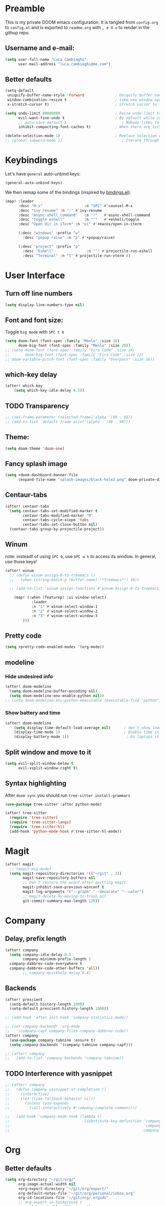 #+EXPORT_FILE_NAME: readme
# #+SETUPFILE: https://fniessen.github.io/org-html-themes/setup/theme-readtheorg.setup

* Preamble
This is my private DOOM emacs configuration. It is tangled from ~config.org~ to ~config.el~
and is exported to ~readme.org~ with =, e O o= to render in the githup repo.

** Username and e-mail:
#+BEGIN_SRC emacs-lisp
(setq user-full-name "Luca Cambiaghi"
      user-mail-address "luca.cambiaghi@me.com")
#+END_SRC
** Better defaults
#+BEGIN_SRC emacs-lisp
(setq-default
 uniquify-buffer-name-style 'forward              ; Uniquify buffer names
 window-combination-resize t                      ; take new window space from all other windows (not just current)
 x-stretch-cursor t)                              ; Stretch cursor to the glyph width

(setq undo-limit 80000000                         ; Raise undo-limit to 80Mb
      evil-want-fine-undo t                       ; By default while in insert all changes are one big blob. Be more granular
      ;; auto-save-default t                         ; Nobody likes to loose work, I certainly don't
      inhibit-compacting-font-caches t)           ; When there are lots of glyphs, keep them in memory

(delete-selection-mode 1)                         ; Replace selection when inserting text
;; (global-subword-mode 1)                           ; Iterate through CamelCase words
#+END_SRC

* Keybindings
Let's have ~general~ auto-unbind keys:
#+BEGIN_SRC emacs-lisp
(general-auto-unbind-keys)
#+END_SRC

We then remap some of the bindings (inspired by [[https://github.com/jsmestad/dfiles/blob/master/.doom.d/%2Bbindings.el#L496-L854][bindings.el]]).
#+BEGIN_SRC emacs-lisp
(map! :leader
      :desc "M-x"                   :n "SPC" #'counsel-M-x
      :desc "ivy resume" :n ":" #'ivy-resume
      :desc "Async shell command"   :n "!"   #'async-shell-command
      :desc "Toggle eshell"         :n "'"   #'+eshell/toggle
      :desc "Open dir in iTerm" :n "oi" #'+macos/open-in-iterm

      (:desc "windows" :prefix "w"
        :desc "popup raise" :n "p" #'+popup/raise)

      (:desc "project" :prefix "p"
        :desc "Eshell"               :n "'" #'projectile-run-eshell
        :desc "Terminal" :n "t" #'projectile-run-vterm ))

#+END_SRC

* User Interface
** Turn off line numbers
#+BEGIN_SRC emacs-lisp
(setq display-line-numbers-type nil)
#+END_SRC
** Font and font size:
Toggle ~big mode~ with =SPC t b=
#+BEGIN_SRC emacs-lisp
(setq doom-font (font-spec :family "Menlo" :size 16)
      doom-big-font (font-spec :family "Menlo" :size 20))
;; (setq doom-font (font-spec :family "Fira Code" :size 14)
;;       doom-big-font (font-spec :family "Fira Code" :size 22)
;; doom-variable-pitch-font (font-spec :family "Overpass" :size 16))
#+END_SRC
** which-key delay
#+BEGIN_SRC emacs-lisp
(after! which-key
    (setq which-key-idle-delay 0.5))
#+END_SRC

** TODO Transparency
#+BEGIN_SRC emacs-lisp
;; (set-frame-parameter (selected-frame)'alpha '(98 . 98))
;; (add-to-list 'default-frame-alist'(alpha . (98 . 98)))
#+END_SRC
** Theme:
#+BEGIN_SRC emacs-lisp
(setq doom-theme 'doom-one)
#+END_SRC
** Fancy splash image
#+BEGIN_SRC emacs-lisp
(setq +doom-dashboard-banner-file
      (expand-file-name "splash-images/black-hole2.png" doom-private-dir))
#+END_SRC
** Centaur-tabs
#+BEGIN_SRC emacs-lisp
(after! centaur-tabs
  (setq centaur-tabs-set-modified-marker t
        centaur-tabs-modified-marker "M"
        centaur-tabs-cycle-scope 'tabs
        centaur-tabs-set-close-button nil)
  (centaur-tabs-group-by-projectile-project))
#+END_SRC
** Winum
note: insteadf of using =SPC 0=, use =SPC w h= to access its window. In general,
use those keys!
#+BEGIN_SRC emacs-lisp
(after! winum
  ;; (defun winum-assign-0-to-treemacs ()
  ;;   (when (string-match-p (buffer-name) "*Treemacs*") 10))

  ;; (add-to-list 'winum-assign-functions #'winum-assign-0-to-treemacs)

    (map! (:when (featurep! :ui window-select)
            :leader
            :n "1" #'winum-select-window-1
            :n "2" #'winum-select-window-2
            :n "3" #'winum-select-window-3
        )))
#+END_SRC
** Pretty code
#+BEGIN_SRC emacs-lisp
(setq +pretty-code-enabled-modes '(org-mode))
#+END_SRC
** modeline
*** Hide undesired info
#+BEGIN_SRC emacs-lisp
(after! doom-modeline
  (setq doom-modeline-buffer-encoding nil)
  (setq doom-modeline-env-enable-python nil))
;; (setq doom-modeline-env-python-executable (executable-find "python"))
#+END_SRC
*** Show battery and time
#+BEGIN_SRC emacs-lisp
(after! doom-modeline
    (setq display-time-default-load-average nil)      ; don't show load average
    (display-time-mode 1)                             ; Enable time in the mode-line
    (display-battery-mode 1))                          ; On laptops it's nice to know how much power you have
#+END_SRC
** Split window and move to it
#+BEGIN_SRC emacs-lisp
(setq evil-split-window-below t
      evil-vsplit-window-right t)
#+END_SRC
** Syntax highlighting
After ~doom sync~ you should run ~tree-sitter-install-grammars~
#+BEGIN_SRC emacs-lisp
(use-package tree-sitter :after python-mode)

(after! tree-sitter
  (require 'tree-sitter)
  (require 'tree-sitter-langs)
  (require 'tree-sitter-hl)
  (add-hook 'python-mode-hook #'tree-sitter-hl-mode))
#+END_SRC

* Magit
#+BEGIN_SRC emacs-lisp
(after! magit
  ;; (magit-wip-mode)
  (setq magit-repository-directories '(("~/git" . 2))
        magit-save-repository-buffers nil
        ;; Don't restore the wconf after quitting magit
        magit-inhibit-save-previous-winconf t
        magit-log-arguments '("--graph" "--decorate" "--color")
        ;; magit-delete-by-moving-to-trash nil
        git-commit-summary-max-length 120))
#+END_SRC
* Company
** Delay, prefix length
#+BEGIN_SRC emacs-lisp
(after! company
  (setq company-idle-delay 0.3
        company-minimum-prefix-length 1
  company-dabbrev-code-everywhere t
  company-dabbrev-code-other-buffers 'all))
        ;; company-quickhelp-delay 0.4)
#+END_SRC
** Backends
#+BEGIN_SRC emacs-lisp
(after! prescient
  (setq-default history-length 1000)
  (setq-default prescient-history-length 1000))

;; (add-hook 'after-init-hook 'company-statistics-mode))

;; (set-company-backend! 'org-mode
;;   '(company-capf company-files company-dabbrev-code))
(after! company
  (use-package company-tabnine :ensure t)
  (setq company-backends '(company-tabnine company-capf)))

;; (after! company
;;   (add-to-list 'company-backends 'company-tabnine))
#+END_SRC
** TODO Interference with yasnippet
#+BEGIN_SRC emacs-lisp
;; (after! company
;;   (defun company-yasnippet-or-completion ()
;;     (interactive)
;;     (let ((yas-fallback-behavior nil))
;;       (unless (yas-expand)
;;         (call-interactively #'company-complete-common))))

;;   (add-hook 'company-mode-hook (lambda ()
;;                                  (substitute-key-definition 'company-complete-common
;;                                                             'company-yasnippet-or-completion
;;                                                             company-active-map))))
#+END_SRC

* Org
** Better defaults
#+BEGIN_SRC emacs-lisp
(setq org-directory "~/git/org/"
      org-image-actual-width nil
      +org-export-directory "~/git/org/export/"
      org-default-notes-file "~/git/org/personal/inbox.org"
      org-id-locations-file "~/git/org/.orgids"
      ;; org-export-in-background t
      org-catch-invisible-edits 'smart)
#+END_SRC
** TODO Export
Load ~ox-ravel~:
#+BEGIN_SRC emacs-lisp
;; (load! "modules/ox-ravel")
#+END_SRC
This allows to export from ~.org~ to ~.Rmd~
** Capture templates
#+BEGIN_SRC emacs-lisp
(after! org

  (setq org-capture-templates
                  '(("d" "Diary")
                    ("u" "URL")))

  (add-to-list 'org-capture-templates
             '("dn" "New Diary Entry" entry(file+olp+datetree"~/git/org/personal/diary.org" "Daily Logs")
"* %^{thought for the day}
:PROPERTIES:
:CATEGORY: %^{category}
:SUBJECT:  %^{subject}
:MOOD:     %^{mood}
:END:
:RESOURCES:
:END:

\*What was one good thing you learned today?*:
- %^{whatilearnedtoday}

\*List one thing you could have done better*:
- %^{onethingdobetter}

\*Describe in your own words how your day was*:
- %?"))

  (add-to-list 'org-capture-templates
      '("un" "New URL Entry" entry(file+function "~/git/org/personal/dailies.org" org-reverse-datetree-goto-date-in-file)
            "* [[%^{URL}][%^{Description}]] %^g %?")))
#+END_SRC
** Prettify
*** Bullets
#+BEGIN_SRC emacs-lisp
(after! org-superstar
    (setq org-superstar-headline-bullets-list '("✖" "✚" "◆" "▶" "○")
        org-ellipsis "▼"))
#+END_SRC
*** TODO Tables
#+BEGIN_SRC emacs-lisp
;; (setq global-org-pretty-table-mode t)
#+END_SRC
*** TODO Pretty mode
#+BEGIN_SRC emacs-lisp
;; (add-hook! 'org-mode-hook #'+org-pretty-mode)
#+END_SRC
** Org agenda popup
#+BEGIN_SRC emacs-lisp
(set-popup-rule! "*org agenda*" :side 'right :size .40 :select t :vslot 2 :ttl 3)
#+END_SRC
** ox-ipynb
#+BEGIN_SRC emacs-lisp
(require 'ox-ipynb)
#+END_SRC
** Org babel clojure
#+BEGIN_SRC emacs-lisp
(after! evil-org
  (setq org-babel-clojure-backend 'cider))
#+END_SRC

* emacs-jupyter
** Org default header arguments:
#+BEGIN_SRC emacs-lisp
(after! evil-org
  (setq org-babel-default-header-args:jupyter-python '((:async . "yes")
                                                       (:pandoc t)
                                                       (:kernel . "python3")))
  (setq org-babel-default-header-args:jupyter-R '((:pandoc t)
                                                  (:kernel . "ir"))))
#+END_SRC
** Key bindings:
#+BEGIN_SRC emacs-lisp
;; (:when (featurep! :lang +jupyter)
(map! :after evil-org
      :map evil-org-mode-map
      :leader
      :desc "tangle" :n "ct" #'org-babel-tangle
      :localleader
      :desc "Hydra" :n "," #'jupyter-org-hydra/body
      :desc "Inspect at point" :n "?" #'jupyter-inspect-at-point
      :desc "Execute and step" :n "RET" #'jupyter-org-execute-and-next-block
      :desc "Delete code block" :n "x" #'jupyter-org-kill-block-and-results
      :desc "New code block above" :n "+" #'jupyter-org-insert-src-block
      :desc "New code block below" :n "=" (λ! () (interactive) (jupyter-org-insert-src-block t nil))
      :desc "Merge code blocks" :n "m" #'jupyter-org-merge-blocks
      :desc "Split code block" :n "-" #'jupyter-org-split-src-block
      :desc "Fold results" :n "z" #'org-babel-hide-result-toggle

      :map org-src-mode-map
      :localleader
      :desc "Exit edit" :n "'" #'org-edit-src-exit)

(map! :after python
      :map python-mode-map
      :localleader
      (:desc "eval" :prefix "e"
       :desc "line or region" :n "e" #'jupyter-eval-line-or-region
        :desc "defun" :n "d" #'jupyter-eval-defun
       :desc "buffer" :n "b" #'jupyter-eval-buffer))
#+END_SRC
** Popups
#+BEGIN_SRC emacs-lisp
(set-popup-rule! "*jupyter-pager*" :side 'right :size .40 :select t :vslot 2 :ttl 3)
(set-popup-rule! "^\\*Org Src*" :side 'right :size .60 :select t :vslot 2 :ttl 3 :quit nil)
(set-popup-rule! "*jupyter-repl*" :side 'bottom :size .30 :vslot 2 :ttl 3)
#+END_SRC
** Library of babel
#+BEGIN_SRC emacs-lisp
(after! evil-org
  (org-babel-lob-ingest "/Users/luca/git/experiments/literate/ml/rpy2.org"))
#+END_SRC
** Eval handler
With ~g r~ we can send code to the Jupyter REPL:
#+BEGIN_SRC emacs-lisp
(after! jupyter
  (set-eval-handler! 'jupyter-repl-interaction-mode #'jupyter-eval-line-or-region))
#+END_SRC

** Set REPL handler
On a scratch buffer, first run ~jupyter-associate-buffer~.
Then, hitting ~SPC o r~ allows use to hit the REPL buffer with the lines/regions
of code we send with ~g r~.
#+BEGIN_SRC emacs-lisp
(add-hook! python-mode
  (set-repl-handler! 'python-mode #'jupyter-repl-pop-to-buffer))
#+END_SRC
** Use overlays
Evaluate simple expressions to the right of the symbol with =, e e=
#+BEGIN_SRC emacs-lisp
(after! jupyter
  (setq jupyter-eval-use-overlays t))
#+END_SRC
** TODO Long outputs
#+BEGIN_SRC emacs-lisp
(after! jupyter
  (cl-defmethod jupyter-org--insert-result (_req context result)
    (let ((str
           (org-element-interpret-data
            (jupyter-org--wrap-result-maybe
             context (if (jupyter-org--stream-result-p result)
                         (thread-last result
                           jupyter-org-strip-last-newline
                           jupyter-org-scalar)
                       result)))))
      (if (< (length str) 10000)
          (insert str)
        (insert (format ": Result was too long! Length was %d" (length str)))))
    (when (/= (point) (line-beginning-position))
      ;; Org objects such as file links do not have a newline added when
      ;; converting to their string representation by
      ;; `org-element-interpret-data' so insert one in these cases.
      (insert "\n"))))
#+END_SRC

** TODO Bigger inline images
#+BEGIN_SRC emacs-lisp
;; (setq org-image-actual-width t)
#+END_SRC
** Fix zmq keywords
#+BEGIN_SRC emacs-lisp
(defadvice! fixed-zmq-start-process (orig-fn &rest args)
  :around #'zmq-start-process
  (letf! (defun make-process (&rest plist)
           (plist-put! plist :coding (plist-get plist :coding-system))
           (plist-delete! plist :coding-system)
           (apply make-process plist))
    (apply orig-fn args)))
#+END_SRC

* Python
** REPL
*** virtualenv executable
#+BEGIN_SRC emacs-lisp
(defadvice! +python-poetry-open-repl-a (orig-fn &rest args)
  "Use the Python binary from the current virtual environment."
  :around #'+python/open-repl
  (if (getenv "VIRTUAL_ENV")
      (let ((python-shell-interpreter (executable-find "ipython")))
        (apply orig-fn args))
    (apply orig-fn args)))
#+END_SRC
*** Silence warnings when opening REPL
#+BEGIN_SRC emacs-lisp
(setq python-shell-prompt-detect-failure-warning nil)
#+END_SRC
*** Ignore popup rule
#+BEGIN_SRC emacs-lisp
(set-popup-rule! "^\\*Python*" :ignore t)
#+END_SRC
*** Disable native completion
#+BEGIN_SRC emacs-lisp
(after! python
  (setq python-shell-completion-native-enable nil))
#+END_SRC

** LSP
*** Use lsp-python-ms
#+BEGIN_SRC emacs-lisp
(after! lsp-python-ms
  (set-lsp-priority! 'mspyls 1))
#+END_SRC

*** Don't guess project root
In case we get a wrong workspace root, we can delete it with ~lsp-workspace-folders-remove~
#+BEGIN_SRC emacs-lisp
(after! lsp-mode
  (setq lsp-auto-guess-root nil))
#+END_SRC

#+begin_src emacs-lisp
(after! projectile
  (setq projectile-project-root-files '("Dockerfile" "pyproject.toml" "project.clj")))
#+end_src

*** Increase bytes read from subprocess
#+BEGIN_SRC emacs-lisp
(setq read-process-output-max (* 1024 1024))
#+END_SRC
*** TODO LSP idle delay
This variable determines how often lsp-mode will refresh the highlights, lenses, links, etc while you type.
#+BEGIN_SRC emacs-lisp
;; (after! lsp-mode
;;   (setq lsp-idle-delay 0.500))
#+END_SRC
*** TODO Prefer company-capf over company-lsp
#+BEGIN_SRC emacs-lisp
;; (setq +lsp-company-backend 'company-capf)
#+END_SRC
*** lsp-help popup
Lookup documentation with ~SPC c k~
#+BEGIN_SRC emacs-lisp
(set-popup-rule! "^\\*lsp-help" :side 'right :size .50 :select t :vslot 1)
#+END_SRC
*** TODO Missing imports
In python mode, use ~, i i~ to add missing imports
#+BEGIN_SRC emacs-lisp
;; (after! pyimport
;;   (setq pyimport-pyflakes-path "~/git/experiments/.venv/bin/pyflakes"))
#+END_SRC
*** TODO Use flymake instead of flycheck
#+BEGIN_SRC emacs-lisp
;; (after! lsp-mode
;;   (setq lsp-diagnostic-package :flymake))

;; (after! lsp-mode
;;   (add-hook! python-mode (setq lsp-diagnostic-package :flymake)))

;; (after! python
;;   (setq python-flymake-command  "~/git/experiments/.venv/bin/pyflakes"))

;; (after! flycheck
;;   (setq-default flycheck-checker 'python-pylint))
#+END_SRC
*** Disable lsp flycheck checker
#+BEGIN_SRC emacs-lisp
(after! lsp-mode
  (setq lsp-diagnostic-package :none))
  ;; (setq flycheck-disabled-checkers 'lsp)
#+END_SRC

*** UI
#+BEGIN_SRC emacs-lisp
(after! lsp-mode
  (setq lsp-eldoc-enable-hover nil
        lsp-signature-auto-activate nil
        ;; lsp-enable-on-type-formatting nil
        lsp-enable-symbol-highlighting nil))
        ;; lsp-enable-file-watchers nil))
#+END_SRC
*** Don't restart on exit
#+BEGIN_SRC emacs-lisp
(after! lsp-mode
  (setq lsp-restart 'ignore))
#+END_SRC

** Pytest
#+BEGIN_SRC emacs-lisp
(after! python-pytest
  (setq python-pytest-arguments '("--color" "--failed-first"))
  (evil-set-initial-state 'python-pytest-mode 'normal))

(set-popup-rule! "^\\*pytest*" :side 'right :size .50)
#+END_SRC
** dap-mode
*** dap-ui windows
#+BEGIN_SRC emacs-lisp
(after! dap-mode
  (setq dap-auto-show-output nil)

  (setq dap-ui-buffer-configurations
        `((,"*dap-ui-locals*"  . ((side . right) (slot . 1) (window-width . 0.50))) ;; changed this to 0.50
          (,"*dap-ui-repl*" . ((side . bottom) (slot . 2) (window-width . 0.50)))
          (,"*dap-ui-expressions*" . ((side . right) (slot . 2) (window-width . 0.20)))
          (,"*dap-ui-sessions*" . ((side . right) (slot . 3) (window-width . 0.20)))
          (,"*dap-ui-breakpoints*" . ((side . left) (slot . 2) (window-width . , 0.20)))
          (,"*debug-window*" . ((side . bottom) (slot . 3) (window-width . 0.20)))))

  ;; (set-popup-rule! "*dap-debug-.*" :side 'bottom :size .20 :slot 1)
  ;; (set-popup-rule! "*dap-ui-repl*" :side 'right :size .50 :select t :vslot 2)
  ;; (set-popup-rule! "*dap-ui-locals*" :side 'right :size .50)

  (defun my/window-visible (b-name)
    "Return whether B-NAME is visible."
    (-> (-compose 'buffer-name 'window-buffer)
        (-map (window-list))
        (-contains? b-name)))

  (defun my/show-debug-windows (session)
    "Show debug windows."
    (let ((lsp--cur-workspace (dap--debug-session-workspace session)))
      (save-excursion
        (unless (my/window-visible dap-ui--locals-buffer)
          (dap-ui-locals)))))

  (add-hook 'dap-stopped-hook 'my/show-debug-windows)

  (defun my/hide-debug-windows (session)
    "Hide debug windows when all debug sessions are dead."
    (unless (-filter 'dap--session-running (dap--get-sessions))
      (and (get-buffer dap-ui--locals-buffer)
           (kill-buffer dap-ui--locals-buffer))))

  (add-hook 'dap-terminated-hook 'my/hide-debug-windows)
  )
#+END_SRC

*** Debug templates:
Templates accessible with =, d d=
#+BEGIN_SRC emacs-lisp
(after! dap-python
    (dap-register-debug-template "dap-debug-script"
                            (list :type "python"
                                :args "-i"
                                :cwd (lsp-workspace-root)
                                :program nil ; (expand-file-name "~/git/blabla")
                                :request "launch"
                                :name "dap-debug-script"))

    (dap-register-debug-template "dap-debug-test"
                            (list :type "python"
                                :cwd (lsp-workspace-root)
                                ;; :environment-variables '(("PYTHONPATH" . "src"))
                                :module "pytest"
                                :request "launch"
                                :name "dap-debug-test-file")))
#+END_SRC
*** Debug script:
Standard debug script target, accessible with =, d s=
#+BEGIN_SRC emacs-lisp
(after! dap-python
  (defun dap-python-script ()
    (interactive
     (dap-debug
      (list :type "python"
            :args "-i"
            :cwd (lsp-workspace-root)
            :program nil
            :request "launch"
            :name "dap-debug-script")))))
#+END_SRC

*** Debug test at point
Standard debug test target, accessible with =, d t=
#+BEGIN_SRC emacs-lisp
(after! dap-python
  (require 'python-pytest)

  (defun dap-python-test-method-at-point ()
    (interactive
       (dap-debug
        (list :type "python"
              :args ""
              :cwd (lsp-workspace-root)
              :program (concat (buffer-file-name) ":" ":" (python-pytest--current-defun))
              :module "pytest"
              :request "launch"
              :name "dap-debug-test-function")))))
#+END_SRC

*** virtualenv executable
#+BEGIN_SRC emacs-lisp
(defadvice! +dap-python-poetry-executable-find-a (orig-fn &rest args)
  "Use the Python binary from the current virtual environment."
  :around #'dap-python--pyenv-executable-find
  (if (getenv "VIRTUAL_ENV")
      (executable-find (car args))
    (apply orig-fn args)))
;; (after! dap-python
;;   (defun dap-python--pyenv-executable-find (command)
;;     (concat (getenv "VIRTUAL_ENV") "/bin/python")))
#+END_SRC
*** completion
#+BEGIN_SRC emacs-lisp
(after! dap-mode
  ;; (set-company-backend! 'dap-ui-repl-mode 'company-capf)

  (add-hook 'dap-ui-repl-mode-hook
            (lambda ()
              (setq-local company-minimum-prefix-length 0))))
#+END_SRC
*** Bindings
#+BEGIN_SRC emacs-lisp
(map! :after dap-python
    :map python-mode-map
    :localleader
    (:desc "debug" :prefix "d"
      :desc "Hydra" :n "h" #'dap-hydra
      :desc "Run debug configuration" :n "d" #'dap-debug
      :desc "dap-ui REPL" :n "r" #'dap-ui-repl
      :desc "Debug test function" :n "t" #'dap-python-test-method-at-point
      :desc "Run last debug configuration" :n "l" #'dap-debug-last
      :desc "Toggle breakpoint" :n "b" #'dap-breakpoint-toggle
      :desc "dap continue" :n "c" #'dap-continue
      :desc "dap next" :n "n" #'dap-next
      :desc "Debug script" :n "s" #'dap-python-script
      :desc "dap step in" :n "i" #'dap-step-in
      :desc "dap eval at point" :n "e" #'dap-eval-thing-at-point
      :desc "Disconnect" :n "q" #'dap-disconnect ))
#+END_SRC
** emacs-ipython-notebook
*** Don't ignore ~ein~ buffers
#+BEGIN_SRC emacs-lisp
(after! ein
  (set-popup-rule! "^\\*ein" :ignore t))
#+END_SRC
*** Bindings
Bindings, inspired by[[https://github.com/millejoh/emacs-ipython-notebook/wiki/Spacemacs-Evil-Bindings][ this]].
#+BEGIN_SRC emacs-lisp
(map! (:when (featurep! :tools ein)
        (:map ein:notebook-mode-map
          :nmvo doom-localleader-key nil ;; remove binding to local-leader

          ;; :desc "Execute" :ni "S-RET" #'ein:worksheet-execute-cell

          :localleader
          :desc "Show Hydra" :n "?" #'+ein/hydra/body
          :desc "Execute and step" :n "RET" #'ein:worksheet-execute-cell-and-goto-next
          :desc "Yank cell" :n "y" #'ein:worksheet-copy-cell
          :desc "Paste cell" :n "p" #'ein:worksheet-yank-cell
          :desc "Delete cell" :n "d" #'ein:worksheet-kill-cell
          :desc "Insert cell below" :n "o" #'ein:worksheet-insert-cell-below
          :desc "Insert cell above" :n "O" #'ein:worksheet-insert-cell-above
          :desc "Next cell" :n "j" #'ein:worksheet-goto-next-input
          :desc "Previous cell" :n "k" #'ein:worksheet-goto-prev-input
          :desc "Save notebook" :n "fs" #'ein:notebook-save-notebook-command
      )))
#+END_SRC
** Dash docsets
When ~SPC c k~ fails, try searching in the docsets with ~SPC s k~.
Install docsets with ~dash-docs-install-docset~.
#+BEGIN_SRC emacs-lisp
(set-popup-rule! "*eww*" :side 'right :size .50 :select t :vslot 2 :ttl 3)

(after! dash-docs
  ;; (setq dash-docs-docsets-path "/Users/luca/Library/Application Support/Dash/DocSets")
  ;; (setq counsel-dash-docsets-path "/Users/luca/Library/Application Support/Dash/DocSets")
  ;; (expand-file-name "~/Library/Application Support/Dash/DocSets")
  ;; (set-docsets! 'python-mode "NumPy" "Pandas" "scikit-learn"))
  (setq counsel-dash-docsets '("Pandas" "scikit-learn"))
  (setq dash-docs-docsets '("Pandas" "scikit-learn")))
#+END_SRC
** Compilation popup
#+BEGIN_SRC emacs-lisp
(set-popup-rule! "*compilation*" :side 'right :size .50 :select t :vslot 2 :quit 'current)
#+END_SRC
* R
** ESS console popup
Disable popup for ESS:
#+BEGIN_SRC emacs-lisp
(set-popup-rule! "^\\*R:" :ignore t)
#+END_SRC
** Async eval
#+BEGIN_SRC emacs-lisp
(after! ess
  (setq ess-eval-visibly 'nowait))
#+END_SRC
** Syntax highlighting
#+BEGIN_SRC emacs-lisp
(after! ess
  (setq ess-R-font-lock-keywords '((ess-R-fl-keyword:keywords . t)
                                   (ess-R-fl-keyword:constants . t)
                                   (ess-R-fl-keyword:modifiers . t)
                                   (ess-R-fl-keyword:fun-defs . t)
                                   (ess-R-fl-keyword:assign-ops . t)
                                   (ess-R-fl-keyword:%op% . t)
                                   (ess-fl-keyword:fun-calls . t)
                                   (ess-fl-keyword:numbers . t)
                                   (ess-fl-keyword:operators . t)
                                   (ess-fl-keyword:delimiters . t)
                                   (ess-fl-keyword:= . t)
                                   (ess-R-fl-keyword:F&T . t))))
#+END_SRC

** Pretty symbols
#+BEGIN_SRC emacs-lisp
(after! ess-r-mode
  (appendq! +pretty-code-symbols
            '(:assign "⟵"
              :multiply "×"))
  (set-pretty-symbols! 'ess-r-mode
    ;; Functional
    :def "function"
    ;; Types
    :null "NULL"
    :true "TRUE"
    :false "FALSE"
    :int "int"
    :floar "float"
    :bool "bool"
    ;; Flow
    :not "!"
    :and "&&" :or "||"
    :for "for"
    :in "%in%"
    :return "return"
    ;; Other
    :assign "<-"
    :multiply "%*%"))
#+END_SRC
* Clojure
** TODO Use flycheck
#+BEGIN_SRC emacs-lisp
;; (after! lsp-mode
;;   (add-hook! clojure-mode (setq lsp-diagnostic-package :flycheck)))
#+END_SRC
** Company keybingins
#+BEGIN_SRC emacs-lisp
(after! cider
  (add-hook 'company-completion-started-hook 'custom/set-company-maps)
  (add-hook 'company-completion-finished-hook 'custom/unset-company-maps)
  (add-hook 'company-completion-cancelled-hook 'custom/unset-company-maps)

  (defun custom/unset-company-maps (&rest unused)
    "Set default mappings (outside of company).
    Arguments (UNUSED) are ignored."
    (general-def
      :states 'insert
      :keymaps 'override
      "<down>" nil
      "<up>"   nil
      "RET"    nil
      [return] nil
      "C-n"    nil
      "C-p"    nil
      "C-j"    nil
      "C-k"    nil
      "C-h"    nil
      "C-u"    nil
      "C-d"    nil
      "C-s"    nil
      "C-S-s"   (cond ((featurep! :completion helm) nil)
                      ((featurep! :completion ivy)  nil))
      "C-SPC"   nil
      "TAB"     nil
      [tab]     nil
      [backtab] nil))

  (defun custom/set-company-maps (&rest unused)
    "Set maps for when you're inside company completion.
    Arguments (UNUSED) are ignored."
    (general-def
      :states 'insert
      :keymaps 'override
      "<down>" #'company-select-next
      "<up>" #'company-select-previous
      "RET" #'company-complete
      [return] #'company-complete
      "C-w"     nil           ; don't interfere with `evil-delete-backward-word'
      "C-n"     #'company-select-next
      "C-p"     #'company-select-previous
      "C-j"     #'company-select-next
      "C-k"     #'company-select-previous
      "C-h"     #'company-show-doc-buffer
      "C-u"     #'company-previous-page
      "C-d"     #'company-next-page
      "C-s"     #'company-filter-candidates
      "C-S-s"   (cond ((featurep! :completion helm) #'helm-company)
                      ((featurep! :completion ivy)  #'counsel-company))
      "C-SPC"   #'company-complete-common
      "TAB"     #'company-complete-common-or-cycle
      [tab]     #'company-complete-common-or-cycle
      [backtab] #'company-select-previous    ))
  )
#+END_SRC
** REPL keybindings
#+BEGIN_SRC emacs-lisp
(add-hook! cider-repl-mode #'evil-normalize-keymaps)
#+END_SRC

** TODO Cleverparens
#+BEGIN_SRC emacs-lisp
;; (after! smartparens
;;   (add-hook! clojure-mode #'smartparens-strict-mode)

;;   (use-package! evil-cleverparens
;;     :init
;;     (setq evil-move-beyond-eol t
;;           evil-cleverparens-use-additional-bindings nil
;;           ;; evil-cleverparens-swap-move-by-word-and-symbol t
;;           ;; evil-cleverparens-use-regular-insert t
;;           )

;;     (add-hook! clojure-mode #'evil-cleverparens-mode)
;;     ;; (add-hook 'smartparens-enabled-hook #'evil-smartparens-mode)
;;     ))
#+END_SRC
** Aggressive indent
#+BEGIN_SRC emacs-lisp
(after! clojure-mode
  (use-package! aggressive-indent
    :config (add-hook! clojure-mode (aggressive-indent-mode 1))))
#+END_SRC
** TODO Cleverparens keybindings
With ~lispyville~ you can wrap using =M-(= for example!
#+BEGIN_SRC emacs-lisp
;; (map! :after evil-cleverparens
;;       :map clojure-mode-map
;;       :localleader
;;       (:desc "Wrap round" :n "(" #'sp-wrap-round
;;        :desc "Wrap square" :n "[" #'sp-wrap-square
;;        :desc "Wrap curly" :n "{" #'sp-wrap-curly
;;        :desc "Unwrap sexp" :n "u" #'sp-unwrap-sexp
;;        ))
#+END_SRC
** Lispyville
#+BEGIN_SRC emacs-lisp
(after! lispyville
  (setq lispyville-key-theme
        '((operators normal)
          ;; c-w
          (prettify insert)
          (atom-movement normal visual)
          slurp/barf-lispy
          additional
          ;; additional-insert
          additional-wrap
          additional-motions))

  ;; (setq lispyville-motions-put-into-special t)

  (map! :mode lispy-mode
        :after lispyville
        ;; :i "M-[" #'lispy-brackets
        :n "[" #'lispyville-previous-opening
        :n "]" #'lispyville-next-opening)

  (map! :map lispy-mode-map
        :after lispyville
        :i "[" #'lispy-brackets)

  ;; (map! :map evil-motion-state-map
  ;;         :n "[[" #'lispyville-previous-opening)
  )
#+END_SRC

** TODO Vega view
#+BEGIN_SRC emacs-lisp
;; (after! cider
;;   (use-package! vega-view
;;     :init
;;     (setq vega-view-prefer-png t)))
#+END_SRC
** nREPL timeout
#+BEGIN_SRC emacs-lisp
(after! cider
 (setq nrepl-sync-request-timeout nil))
#+END_SRC
** Align vertically automatically
#+BEGIN_SRC emacs-lisp
(after! clojure-mode
  (setq clojure-align-forms-automatically t))
#+END_SRC

** TODO Sayid debugger
#+BEGIN_SRC emacs-lisp
;; (after! cider
;;   (eval-after-load 'clojure-mode
;;     '(sayid-setup-package)))

;; (use-package sayid
;;     :defer t
;;     :init
;;     (progn
;;       (setq sayid--key-binding-prefixes
;;             '(("mdt" . "trace")))
;;       (spacemacs|forall-clojure-modes m
;;         (mapc (lambda (x) (spacemacs/declare-prefix-for-mode m
;;                             (car x) (cdr x)))
;;               sayid--key-binding-prefixes)
;;         (spacemacs/set-leader-keys-for-major-mode m
;;           ;;These keybindings mostly preserved from the default sayid bindings
;;           "d!" 'sayid-load-enable-clear
;;           "dE" 'sayid-eval-last-sexp ;in default sayid bindings this is lowercase e, but that was already used in clojure mode
;;           "dc" 'sayid-clear-log
;;           "df" 'sayid-query-form-at-point
;;           "dh" 'sayid-show-help
;;           "ds" 'sayid-show-traced
;;           "dS" 'sayid-show-traced-ns
;;           "dtb" 'sayid-trace-ns-in-file
;;           "dtd" 'sayid-trace-fn-disable
;;           "dtD" 'sayid-trace-disable-all
;;           "dte" 'sayid-trace-fn-enable
;;           "dtE" 'sayid-trace-enable-all
;;           "dtK" 'sayid-kill-all-traces
;;           "dtn" 'sayid-inner-trace-fn
;;           "dto" 'sayid-outer-trace-fn
;;           "dtp" 'sayid-trace-ns-by-pattern
;;           "dtr" 'sayid-remove-trace-fn
;;           "dty" 'sayid-trace-all-ns-in-dir
;;           "dV" 'sayid-set-view
;;           "dw" 'sayid-get-workspace
;;           "dx" 'sayid-reset-workspace
;;           ))

;;       (evilified-state-evilify sayid-mode sayid-mode-map
;;         (kbd "H") 'sayid-buf-show-help
;;         (kbd "n") 'sayid-buffer-nav-to-next
;;         (kbd "N") 'sayid-buffer-nav-to-prev
;;         (kbd "C-s v") 'sayid-toggle-view
;;         (kbd "C-s V") 'sayid-set-view
;;         (kbd "L") 'sayid-buf-back
;;         (kbd "e") 'sayid-gen-instance-expr) ;Originally this was bound to 'g', but I feel this is still mnemonic and doesn't overlap with evil

;;       (evilified-state-evilify sayid-pprint-mode sayid-pprint-mode-map
;;         (kbd "h") 'sayid-pprint-buf-show-help
;;         (kbd "n") 'sayid-pprint-buf-next
;;         (kbd "N") 'sayid-pprint-buf-prev
;;         (kbd "l") 'sayid-pprint-buf-exit)

;;       (evilified-state-evilify sayid-traced-mode sayid-traced-mode-map
;;         (kbd "l") 'sayid-show-traced
;;         (kbd "h") 'sayid-traced-buf-show-help)))
#+END_SRC
** Cider keybindings
Remember you can use =gr af= to evaluate the outer form.
=ap= is a paragraph, =as= is a sentence.
#+BEGIN_SRC emacs-lisp
(map! :after cider-mode
      :map clojure-mode-map
      :localleader
      (:desc "eval" :prefix "e"
       :desc "sexp in comment" :n "E" #'cider-pprint-eval-last-sexp-to-comment
       :desc "defun in comment" :n "D" #'cider-pprint-eval-defun-to-comment
       ))
#+END_SRC
* Shell
** Async Shell command
#+BEGIN_SRC emacs-lisp
(defun shell-command-print-separator ()
  (overlay-put (make-overlay (point-max) (point-max))
               'before-string
               (propertize "!" 'display
                           (list 'left-fringe
                                 'right-triangle))))

(advice-add 'shell-command--save-pos-or-erase :after 'shell-command-print-separator)
#+END_SRC
** Async command and vterm popups
#+BEGIN_SRC emacs-lisp
  (set-popup-rule! "*Async Shell Command*" :side 'bottom :size .40)
  (set-popup-rule! "vterm" :side 'right :size .40 :quit 'current)
#+END_SRC
** TODO Counsel rg base command
#+BEGIN_SRC emacs-lisp
;; (after! counsel
  ;; :config
  ;; Thanks to https://github.com/kaushalmodi/.emacs.d/blob/master/setup-files/setup-counsel.el
  ;; (setq counsel-rg-base-command "rg --with-filename --no-heading --line-number --hidden --color never %s"))
  ;; (setq counsel-rg-base-command (concat counsel-rg-base-command " --hidden")))
#+END_SRC
